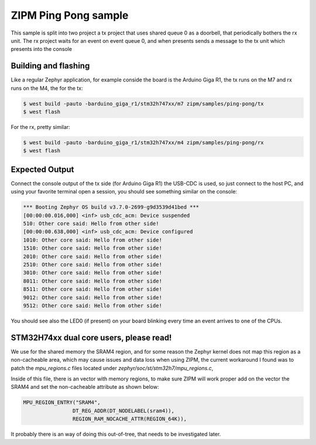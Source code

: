 .. _zipm_ping_pong:

ZIPM Ping Pong sample
#####################

.. image:: doc/zipm_ping_pong.gif

This sample is split into two project a tx project that uses shared queue 0 as
a doorbell, that periodically bothers the rx unit. The rx project waits for
an event on event queue 0, and when presents sends a message to the tx
unit which presents into the console

Building and flashing
*********************

Like a regular Zephyr application, for example conside the board
is the Arduino Giga R1, the tx runs on the M7 and rx runs on the
M4, the for the tx:

.. code-block:: console

    $ west build -pauto -barduino_giga_r1/stm32h747xx/m7 zipm/samples/ping-pong/tx
    $ west flash

For the rx, pretty similar:

.. code-block:: console

    $ west build -pauto -barduino_giga_r1/stm32h747xx/m4 zipm/samples/ping-pong/rx
    $ west flash

Expected Output
***************

Connect the console output of the tx side (for Arduino Giga R1) the USB-CDC is used,
so just connect to the host PC, and using your favorite terminal open a session,
you should see something similar on the console:

.. code-block:: console

    *** Booting Zephyr OS build v3.7.0-2699-g9d3539d41bed ***
    [00:00:00.016,000] <inf> usb_cdc_acm: Device suspended
    510: Other core said: Hello from other side!
    [00:00:00.638,000] <inf> usb_cdc_acm: Device configured
    1010: Other core said: Hello from other side!
    1510: Other core said: Hello from other side!
    2010: Other core said: Hello from other side!
    2510: Other core said: Hello from other side!
    3010: Other core said: Hello from other side!
    8011: Other core said: Hello from other side!
    8511: Other core said: Hello from other side!
    9012: Other core said: Hello from other side!
    9512: Other core said: Hello from other side!

You should see also the LED0 (if present) on your board blinking
every time an event arrives to one of the CPUs.

STM32H74xx dual core users, please read!
****************************************

We use for the shared memory the SRAM4 region, and for some reason the Zephyr
kernel does not map this region as a non-cacheable area, which may cause issues
and data loss when using ZIPM, the current workaround I found was to patch
the `mpu_regions.c` files located under `zephyr/soc/st/stm32h7/mpu_regions.c`,

Inside of this file, there is an vector with memory regions, to make sure 
ZIPM will work proper add on the vector the SRAM4 and set the non-cacheable
attribute as shown below:

.. code-block:: c

    MPU_REGION_ENTRY("SRAM4",
                    DT_REG_ADDR(DT_NODELABEL(sram4)),
                    REGION_RAM_NOCACHE_ATTR(REGION_64K)),

It probably there is an way of doing this out-of-tree, that needs
to be investigated later.
